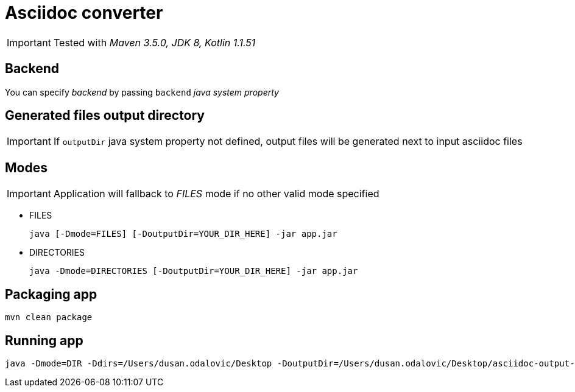 = Asciidoc converter
:icons: font

IMPORTANT: Tested with _Maven 3.5.0, JDK 8, Kotlin 1.1.51_

== Backend

You can specify _backend_ by passing `backend` _java system property_

== Generated files output directory

IMPORTANT: If `outputDir` java system property not defined, output files will
be generated next to input asciidoc files

== Modes

IMPORTANT: Application will fallback to _FILES_ mode if no other valid mode specified

* FILES
+
[source,bash]
java [-Dmode=FILES] [-DoutputDir=YOUR_DIR_HERE] -jar app.jar

* DIRECTORIES
+
[source,bash]
java -Dmode=DIRECTORIES [-DoutputDir=YOUR_DIR_HERE] -jar app.jar

== Packaging app

[source,bash]
mvn clean package

== Running app

[source,bash]
java -Dmode=DIR -Ddirs=/Users/dusan.odalovic/Desktop -DoutputDir=/Users/dusan.odalovic/Desktop/asciidoc-output-dir -jar asciidoc-converter-1.0-SNAPSHOT-jar-with-dependencies.jar